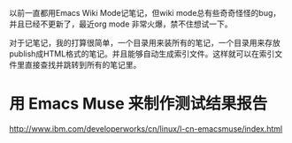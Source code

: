 以前一直都用Emacs Wiki Mode记笔记，但wiki mode总有些奇奇怪怪的bug，并且已经不更新了，最近org mode 非常火爆，禁不住想试一下。

对于记笔记，我的打算很简单，一个目录用来装所有的笔记，一个目录用来存放publish成HTML格式的笔记。并且能够自动生成索引文件。这样就可以在索引文件里直接查找并跳转到所有的笔记里。


* 用 Emacs Muse 来制作测试结果报告
http://www.ibm.com/developerworks/cn/linux/l-cn-emacsmuse/index.html
